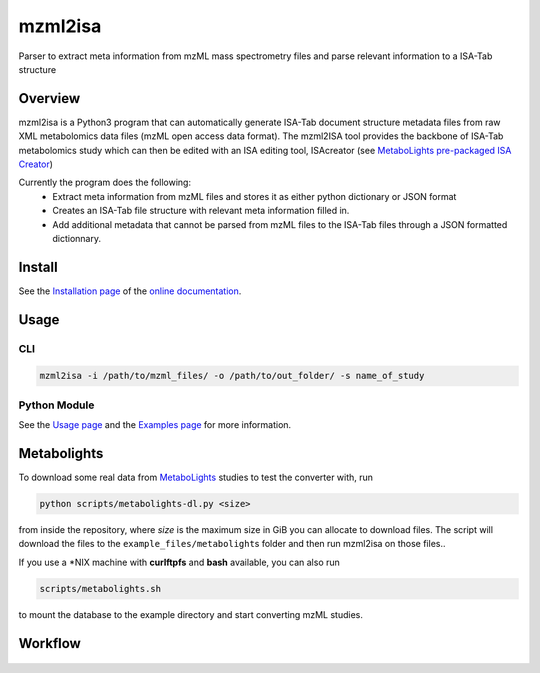 mzml2isa
========

Parser to extract meta information from mzML mass spectrometry files and parse relevant information to a ISA-Tab structure

|Version| |Py versions| |Git| |Bioconda| |Build Status (Travis)| |Build Status (AppVeyor)| |License| |RTD doc| |DOI| 

Overview
--------

mzml2isa is a Python3 program that can automatically generate ISA-Tab document
structure metadata files from raw XML metabolomics data files (mzML open access data format). The mzml2ISA tool provides the backbone of ISA-Tab metabolomics study which can
then be edited with an ISA editing tool, ISAcreator (see `MetaboLights pre-packaged
ISA Creator <http://www.ebi.ac.uk/metabolights/>`__)

Currently the program does the following:
  * Extract meta information from mzML files and stores it as either python dictionary or JSON format
  * Creates an ISA-Tab file structure with relevant meta information filled in.
  * Add additional metadata that cannot be parsed from mzML files to the ISA-Tab files through a JSON formatted dictionnary.

Install
-------

See the `Installation page <http://2isa.readthedocs.io/en/latest/mzml2isa/install.html>`__ of
the `online documentation <http://2isa.readthedocs.io/en/latest/mzml2isa/index.html>`__.

Usage
-----

CLI
'''

.. code:: bash

    mzml2isa -i /path/to/mzml_files/ -o /path/to/out_folder/ -s name_of_study

Python Module
'''''''''''''

See the `Usage page <http://2isa.readthedocs.io/en/latest/mzml2isa/usage.html>`__ and
the `Examples page <http://2isa.readthedocs.io/en/latest/mzml2isa/examples.html>`__ for more
information.



Metabolights
------------

To download some real data from
`MetaboLights <http://www.ebi.ac.uk/metabolights/>`__ studies to test
the converter with, run

.. code:: bash

    python scripts/metabolights-dl.py <size>

from inside the repository, where *size* is the maximum size in GiB you
can allocate to download files. The script will download the files to
the ``example_files/metabolight``\ s folder and then run mzml2isa on
those files..

If you use a \*NIX machine with **curlftpfs** and **bash** available,
you can also run

.. code:: bash

    scripts/metabolights.sh

to mount the database to the example directory and start converting mzML
studies.

Workflow
--------

.. figure:: isa_config/mzml2isa.png
   :alt: workflow


.. |Build Status (Travis)| image:: https://img.shields.io/travis/ISA-tools/mzml2isa.svg?style=flat&maxAge=3600&label=Travis-CI
   :target: https://travis-ci.org/ISA-tools/mzml2isa

.. |Build Status (AppVeyor)| image:: https://img.shields.io/appveyor/ci/Tomnl/mzml2isa.svg?style=flat&maxAge=3600&label=AppVeyor   
   :target: https://ci.appveyor.com/project/Tomnl/mzml2isa

.. |Py versions| image:: https://img.shields.io/pypi/pyversions/mzml2isa.svg?style=flat&maxAge=3600
   :target: https://pypi.python.org/pypi/mzml2isa/

.. |Version| image:: https://img.shields.io/pypi/v/mzml2isa.svg?style=flat&maxAge=3600
   :target: https://pypi.python.org/pypi/mzml2isa/

.. |Git| image:: https://img.shields.io/badge/repository-GitHub-blue.svg?style=flat&maxAge=3600
   :target: https://github.com/ISA-tools/mzml2isa

.. |Bioconda| image:: https://img.shields.io/badge/install%20with-bioconda-brightgreen.svg?style=flat&maxAge=3600
   :target: http://bioconda.github.io/recipes/mzml2isa/README.html

.. |License| image:: https://img.shields.io/pypi/l/mzml2isa.svg?style=flat&maxAge=3600
   :target: https://www.gnu.org/licenses/gpl-3.0.html

.. |RTD doc| image:: https://img.shields.io/badge/documentation-RTD-71B360.svg?style=flat&maxAge=3600
   :target: http://2isa.readthedocs.io/en/latest/mzml2isa/index.html

.. |DOI| image:: https://zenodo.org/badge/37276823.svg
   :target: https://zenodo.org/badge/latestdoi/37276823



